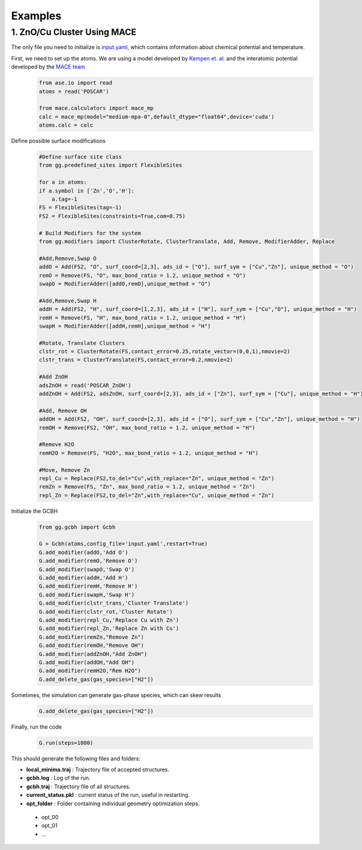 Examples
========

1. ZnO/Cu Cluster Using MACE
--------------------------------

The only file you need to initialize is `input.yaml <https://github.com/kkjsawantucla/gg/blob/main/examples/Zn_Cu_cluster/input.yaml>`_, which contains information about chemical potential and temperature.

First, we need to set up the atoms. We are using a model developed by `Kempen et. al. <https://www.nature.com/articles/s41524-024-01507-z>`_ and the interatomic potential developed by the `MACE team <https://github.com/ACEsuit/mace/tree/main?tab=readme-ov-file#pretrained-foundation-models>`_
    .. code-block:: python

        from ase.io import read
        atoms = read('POSCAR')
        
        from mace.calculators import mace_mp
        calc = mace_mp(model="medium-mpa-0",default_dtype="float64",device='cuda')
        atoms.calc = calc


Define possible surface modifications
    .. code-block:: python

        #Define surface site class
        from gg.predefined_sites import FlexibleSites

        for a in atoms:
        if a.symbol in ['Zn','O','H']:
            a.tag=-1
        FS = FlexibleSites(tag=-1)
        FS2 = FlexibleSites(constraints=True,com=0.75)

        # Build Modifiers for the system
        from gg.modifiers import ClusterRotate, ClusterTranslate, Add, Remove, ModifierAdder, Replace

        #Add,Remove,Swap O
        addO = Add(FS2, "O", surf_coord=[2,3], ads_id = ["O"], surf_sym = ["Cu","Zn"], unique_method = "O")
        remO = Remove(FS, "O", max_bond_ratio = 1.2, unique_method = "O")
        swapO = ModifierAdder([addO,remO],unique_method = "O")

        #Add,Remove,Swap H
        addH = Add(FS2, "H", surf_coord=[1,2,3], ads_id = ["H"], surf_sym = ["Cu","O"], unique_method = "H")
        remH = Remove(FS, "H", max_bond_ratio = 1.2, unique_method = "H")
        swapH = ModifierAdder([addH,remH],unique_method = "H")

        #Rotate, Translate Clusters
        clstr_rot = ClusterRotate(FS,contact_error=0.25,rotate_vector=(0,0,1),nmovie=2)
        clstr_trans = ClusterTranslate(FS,contact_error=0.2,nmovie=2)

        #Add ZnOH
        adsZnOH = read('POSCAR_ZnOH')
        addZnOH = Add(FS2, adsZnOH, surf_coord=[2,3], ads_id = ["Zn"], surf_sym = ["Cu"], unique_method = "H")

        #Add, Remove OH
        addOH = Add(FS2, "OH", surf_coord=[2,3], ads_id = ["O"], surf_sym = ["Cu","Zn"], unique_method = "H")
        remOH = Remove(FS2, "OH", max_bond_ratio = 1.2, unique_method = "H")

        #Remove H2O
        remH2O = Remove(FS, "H2O", max_bond_ratio = 1.2, unique_method = "H")

        #Move, Remove Zn
        repl_Cu = Replace(FS2,to_del="Cu",with_replace="Zn", unique_method = "Zn")
        remZn = Remove(FS, "Zn", max_bond_ratio = 1.2, unique_method = "Zn")
        repl_Zn = Replace(FS2,to_del="Zn",with_replace="Cu", unique_method = "Zn")

Initialize the GCBH
    .. code-block:: python

        from gg.gcbh import Gcbh

        G = Gcbh(atoms,config_file='input.yaml',restart=True)
        G.add_modifier(addO,'Add O')
        G.add_modifier(remO,'Remove O')
        G.add_modifier(swapO,'Swap O')
        G.add_modifier(addH,'Add H')
        G.add_modifier(remH,'Remove H')
        G.add_modifier(swapH,'Swap H')
        G.add_modifier(clstr_trans,'Cluster Translate')
        G.add_modifier(clstr_rot,'Cluster Rotate')
        G.add_modifier(repl_Cu,'Replace Cu with Zn')
        G.add_modifier(repl_Zn,'Replace Zn with Cu')
        G.add_modifier(remZn,"Remove Zn")
        G.add_modifier(remOH,"Remove OH")
        G.add_modifier(addZnOH,"Add ZnOH")
        G.add_modifier(addOH,"Add OH")
        G.add_modifier(remH2O,"Rem H2O")
        G.add_delete_gas(gas_species=["H2"])

Sometimes, the simulation can generate gas-phase species, which can skew results
    .. code-block:: python

        G.add_delete_gas(gas_species=["H2"])

Finally, run the code
    .. code-block:: python

        G.run(steps=1000)

This should generate the following files and folders:

- **local_minima.traj** : Trajectory file of accepted structures.
- **gcbh.log** : Log of the run.
- **gcbh.traj** : Trajectory file of all structures.
- **current_status.pkl** : current status of the run, useful in restarting.
- **opt_folder** : Folder containing individual geometry optimization steps.

 - opt_00
 - opt_01
 - ...

